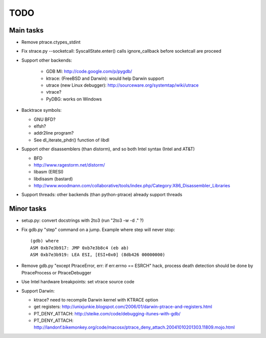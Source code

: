 TODO
====

Main tasks
----------

* Remove ptrace.ctypes_stdint
* Fix strace.py --socketcall: SyscallState.enter() calls ignore_callback
  before socketcall are proceed
* Support other backends:

   - GDB MI: http://code.google.com/p/pygdb/
   - ktrace: (FreeBSD and Darwin): would help Darwin support
   - utrace (new Linux debugger): http://sourceware.org/systemtap/wiki/utrace
   - vtrace?
   - PyDBG: works on Windows

* Backtrace symbols:

  - GNU BFD?
  - elfsh?
  - addr2line program?
  - See dl_iterate_phdr() function of libdl

* Support other disassemblers (than distorm), and so both Intel syntax (Intel and AT&T)

  - BFD
  - http://www.ragestorm.net/distorm/
  - libasm (ERESI)
  - libdisasm (bastard)
  - http://www.woodmann.com/collaborative/tools/index.php/Category:X86_Disassembler_Libraries

* Support threads: other backends (than python-ptrace) already support threads


Minor tasks
-----------

* setup.py: convert docstrings with 2to3 (run "2to3 -w -d ." ?)
* Fix gdb.py "step" command on a jump. Example where step will never stop::

   (gdb) where
   ASM 0xb7e3b917: JMP 0xb7e3b8c4 (eb ab)
   ASM 0xb7e3b919: LEA ESI, [ESI+0x0] (8db426 00000000)

* Remove gdb.py "except PtraceError, err: if err.errno == ESRCH" hack,
  process death detection should be done by PtraceProcess or PtraceDebugger
* Use Intel hardware breakpoints: set vtrace source code
* Support Darwin:

  - ktrace? need to recompile Darwin kernel with KTRACE option
  - get registers: http://unixjunkie.blogspot.com/2006/01/darwin-ptrace-and-registers.html
  - PT_DENY_ATTACH: http://steike.com/code/debugging-itunes-with-gdb/
  - PT_DENY_ATTACH: http://landonf.bikemonkey.org/code/macosx/ptrace_deny_attach.20041010201303.11809.mojo.html

